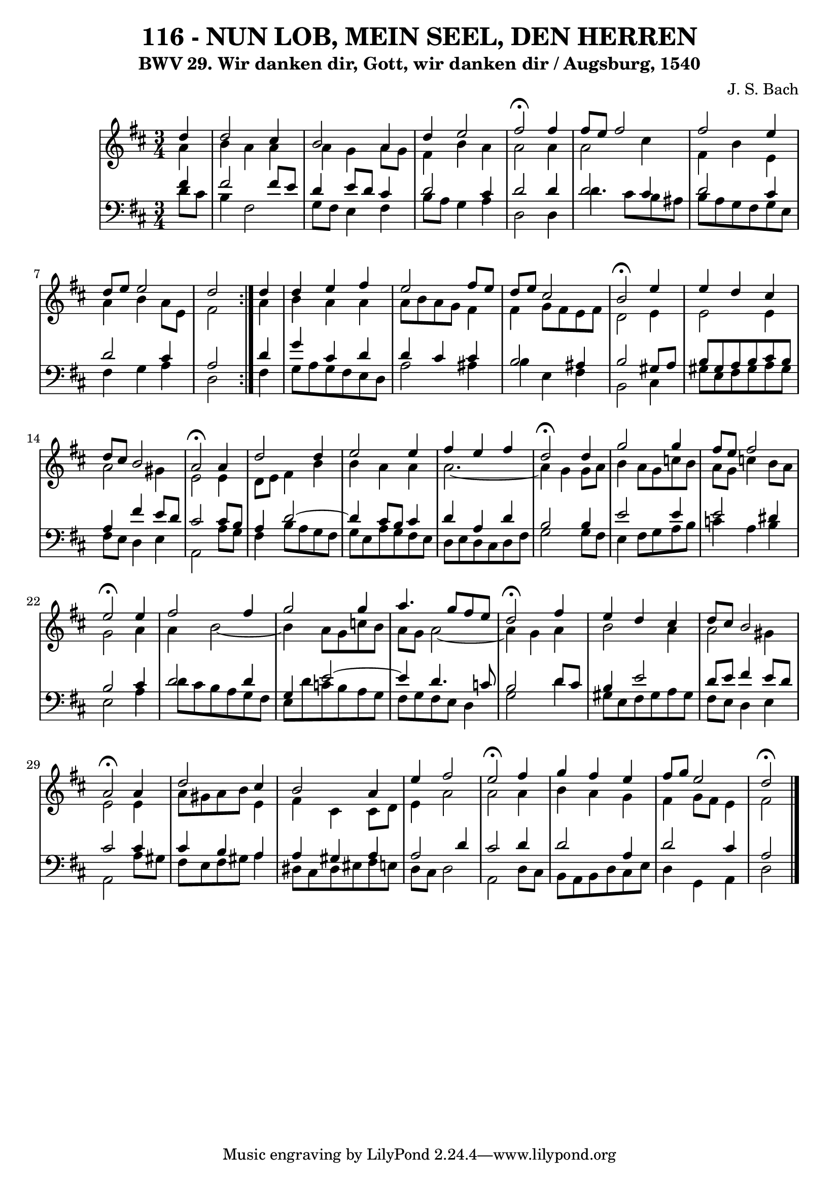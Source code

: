 \version "2.10.33"

\header {
  title = "116 - NUN LOB, MEIN SEEL, DEN HERREN"
  subtitle = "BWV 29. Wir danken dir, Gott, wir danken dir / Augsburg, 1540"
  composer = "J. S. Bach"
}


global = {
  \time 3/4
  \key d \major
}


soprano = \relative c'' {
  \repeat volta 2 {
    \partial 4 d4 
    d2 cis4 
    b2 a4 
    d4 e2 
    fis2 \fermata fis4 
    fis8 e8 fis2     %5
    fis2 e4 
    d8 e8 e2 
    d2 } d4 
  d4 e4 fis4 
  e2 fis8 e8   %10
  d8 e8 cis2 
  b2 \fermata e4 
  e4 d4 cis4 
  d8 cis8 b2 
  a2 \fermata a4   %15
  d2 d4 
  e2 e4 
  fis4 e4 fis4 
  d2 \fermata d4 
  g2 g4   %20
  fis8 e8 fis2 
  e2 \fermata e4 
  fis2 fis4 
  g2 g4 
  a4. g8 fis8 e8   %25
  d2 \fermata fis4 
  e4 d4 cis4 
  d8 cis8 b2 
  a2 \fermata a4 
  d2 cis4   %30
  b2 a4 
  e'4  fis2 
  e2 \fermata fis4 
  g4 fis4 e4 
  fis8 g8 e2   %35
  d2 \fermata
}

alto = \relative c'' {
  \repeat volta 2 {
    \partial 4 a4 
    b4 a4 a4 
    a4 g4 a8 g8 
    fis4 b4 a4 
    a2 a4 
    a2 cis4     %5
    fis,4 b4 e,4 
    a4 b4 a8 e8 
    fis2 } a4 
  b4 a4 a4 
  a8 b8 a8 g8 fis4   %10
  fis4 g8 fis8 e8 fis8 
  d2 e4 
  e2 e4 
  a2 gis4 
  e2 e4   %15
  d8 e8 fis4 b4 
  b4 a4 a4 
  a2.~ 
  a4 g4 g8 a8 
  b4 a8 g8 c8 b8   %20
  a8 g8 c4 b8 a8 
  g2 a4 
  a4 b2~ 
  b4 a8 g8 c8 b8 
  a8 g8 a2~   %25
  a4 g4 a4 
  b2 a4 
  a2 gis4 
  e2 e4 
  a8 gis8 a8 b8 e,4   %30
  fis4 cis4 cis8 d8 
  e4 a2 
  a2 a4 
  b4 a4 g4 
  fis4 g8 fis8 e4   %35
  fis2 
}

tenor = \relative c' {
  \repeat volta 2 {
    \partial 4 fis4 
    fis2 fis8 e8 
    d4 e8 d8 cis4 
    d2 cis4 
    d2 d4 
    d2 cis4     %5
    d2 cis4 
    d2 cis4 
    a2 } d4 
  g4 cis,4 d4 
  d4 cis4 cis4   %10
  b2 ais4 
  b2 gis8 a8 
  b8 gis8 a8 b8 cis8 b8 
  a4 fis'4 e8 d8 
  cis2 cis8 b8   %15
  a4 d2~ 
  d4 cis8 b8 cis4 
  d4 a4 d4 
  b2 b4 
  e2 e4   %20
  e2 dis4 
  b2 cis4 
  d2 d4 
  g,4 e'2~ 
  e4 d4. c8   %25
  b2 d8 cis8 
  b4 e2 
  d8 e8 fis4 e8 d8 
  cis2 cis4 
  cis4 b4 a4   %30
  a4 gis4 a4 
  a2 d4 
  cis2 d4 
  d2 a4 
  d2 cis4   %35
  a2 
}

baixo = \relative c' {
  \repeat volta 2 {
    \partial 4 d8  cis8 
    b4 fis2 
    g8 fis8 e4 fis4 
    b8 a8 g4 a4 
    d,2 d4 
    d'4. cis8 b8 ais8     %5
    b8 a8 g8 fis8 g8 e8 
    fis4 g4 a4 
    d,2 } fis4 
  g8 a8 g8 fis8 e8 d8 
  a'2 ais4   %10
  b4 e,4 fis4 
  b,2 cis4 
  gis'8 e8 fis8 gis8 a8 gis8 
  fis8 e8 d4 e4 
  a,2 a'8 g8   %15
  fis4 b8 a8 g8 fis8 
  g8 e8 a8 g8 fis8 e8 
  d8 e8 d8 cis8 d8 fis8 
  g2 g8 fis8 
  e4 fis8 g8 a8 b8   %20
  c4 a4 b4 
  e,2 a4 
  d8 cis8 b8 a8 g8 fis8 
  e8 d'8 c8 b8 a8 g8 
  fis8 g8 fis8 e8 d4   %25
  g2 d'4 
  gis,8 e8 fis8 gis8 a8 gis8 
  fis8 e8 d4 e4 
  a,2 a'8 gis8 
  fis8 e8 fis8 gis8 a4   %30
  dis,8 cis8 dis8 eis8 fis8 e8 
  d8 cis8 d2 
  a2 d8 cis8 
  b8 a8 b8 d8 cis8 e8 
  d4 g,4 a4   %35
  d2 
}

\score {
  <<
    \new StaffGroup <<
      \override StaffGroup.SystemStartBracket #'style = #'line 
      \new Staff {
        <<
          \global
          \new Voice = "soprano" { \voiceOne \soprano }
          \new Voice = "alto" { \voiceTwo \alto }
        >>
      }
      \new Staff {
        <<
          \global
          \clef "bass"
          \new Voice = "tenor" {\voiceOne \tenor }
          \new Voice = "baixo" { \voiceTwo \baixo \bar "|."}
        >>
      }
    >>
  >>
  \layout {}
  \midi {}
}
